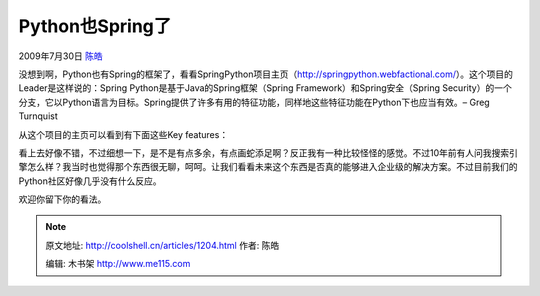 .. _articles1204:

Python也Spring了
================

2009年7月30日 `陈皓 <http://coolshell.cn/articles/author/haoel>`__

|image0|\ 没想到啊，Python也有Spring的框架了，看看SpringPython项目主页（\ `http://springpython.webfactional.com/ <http://springpython.webfactional.com/>`__\ ）。这个项目的Leader是这样说的：Spring
Python是基于Java的Spring框架（Spring Framework）和Spring安全（Spring
Security）的一个分支，它以Python语言为目标。Spring提供了许多有用的特征功能，同样地这些特征功能在Python下也应当有效。–
Greg Turnquist

从这个项目的主页可以看到有下面这些Key features：

看上去好像不错，不过细想一下，是不是有点多余，有点画蛇添足啊？反正我有一种比较怪怪的感觉。不过10年前有人问我搜索引擎怎么样？我当时也觉得那个东西很无聊，呵呵。让我们看看未来这个东西是否真的能够进入企业级的解决方案。不过目前我们的Python社区好像几乎没有什么反应。

欢迎你留下你的看法。

.. |image0| image:: /coolshell/static/20140922094759417000.png
.. |image7| image:: /coolshell/static/20140922094800821000.jpg

.. note::
    原文地址: http://coolshell.cn/articles/1204.html 
    作者: 陈皓 

    编辑: 木书架 http://www.me115.com